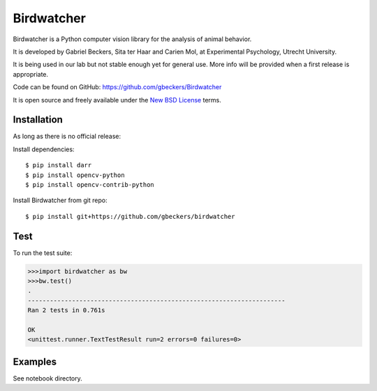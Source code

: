Birdwatcher
===========

|Repo Status| |Travis Status| |Appveyor Status|

Birdwatcher is a Python computer vision library for the analysis of animal
behavior.

It is developed by Gabriel Beckers, Sita ter Haar and Carien Mol, at
Experimental Psychology, Utrecht University.

It is being used in our lab but not stable enough yet for general use. More
info will be provided when a first release is appropriate.

Code can be found on GitHub: https://github.com/gbeckers/Birdwatcher

It is open source and freely available under the `New BSD License
<https://opensource.org/licenses/BSD-3-Clause>`__ terms.

Installation
------------

As long as there is no official release:

Install dependencies::

    $ pip install darr
    $ pip install opencv-python
    $ pip install opencv-contrib-python

Install Birdwatcher from git repo::

    $ pip install git+https://github.com/gbeckers/birdwatcher


Test
----

To run the test suite:

.. code:: python

    >>>import birdwatcher as bw
    >>>bw.test()
    .
    ----------------------------------------------------------------------
    Ran 2 tests in 0.761s

    OK
    <unittest.runner.TextTestResult run=2 errors=0 failures=0>

Examples
--------

See notebook directory.

..  |Repo Status| image:: https://www.repostatus.org/badges/latest/wip.svg
    :alt: Project Status: WIP – Initial development is in progress, but there has not yet been a stable, usable release suitable for the public.
    :target: https://www.repostatus.org/#wip

.. |Travis Status| image:: https://travis-ci.org/gbeckers/Birdwatcher.svg?branch=master
   :target: https://travis-ci.org/gbeckers/Birdwatcher?branch=master

.. |Appveyor Status| image:: https://ci.appveyor.com/api/projects/status/github/gbeckers/darr?svg=true
   :target: https://ci.appveyor.com/project/gbeckers/birdwatcher
